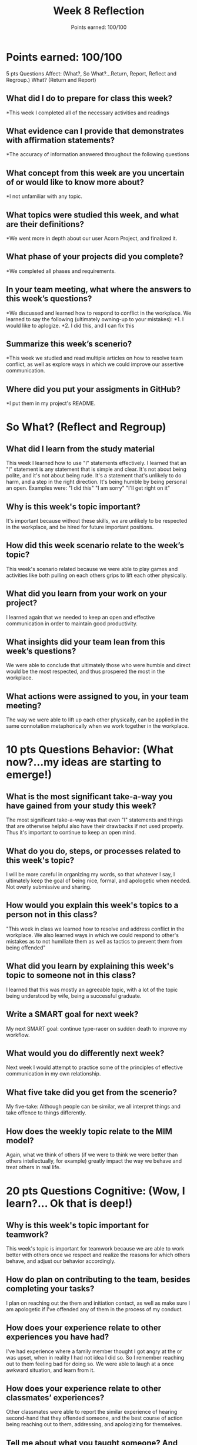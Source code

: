 
#+options: toc: nil

#+title: Week 8 Reflection
#+subtitle: Points earned: 100/100

* Points earned: 100/100

5 pts Questions             Affect: (What?, So What?...Return, Report, Reflect and Regroup.)
What? (Return and Report)
** What did I do to prepare for class this week?
*This week I completed all of the necessary activities and readings
** What evidence can I provide that demonstrates with affirmation statements?
*The accuracy of information answered throughout the following questions
** What concept from this week are you uncertain of or would like to know more about?
*I not unfamiliar with any topic.
** What topics were studied this week, and what are their definitions?
*We went more in depth about our user Acorn Project, and finalized it.
** What phase of your projects did you complete?
*We completed all phases and requirements.
** In your team meeting, what where the answers to this week’s questions?
*We discussed and learned how to respond to conflict in the workplace. We learned to say the following (ultimately owning-up to your mistakes):
*1. I would like to aplogize.
*2. I did this, and I can fix this
** Summarize this week’s scenerio?
*This week we studied and read multiple articles on how to resolve team conflict, as well as explore ways in which we could improve our assertive communication.
** Where did you put your assigments in GitHub?
*I put them in my project's README.
* So What? (Reflect and Regroup)
** What did I learn from the study material
This week I learned how to use "I" statements effectively. I learned that an "I" statement is any statement that is simple and clear. It's not about being polite, and it's not about being rude. It's a statement that's unlikely to do harm, and a step in the right direction. It's being humble by being personal an open. Examples were:
"I did this"
"I am sorry"
"I'll get right on it"
** Why is this week's topic important?
It's important because without these skills, we are unlikely to be respected in the workplace, and be hired for future important positions.
** How did this week scenario relate to the week’s topic?
This week's scenario related because we were able to play games and activities like both pulling on each others grips to lift each other physically.
** What did you learn from your work on your project?
I learned again that we needed to keep an open and effective communication in order to maintain good productivity.
** What insights did your team lean from this week’s questions?
We were able to conclude that ultimately those who were humble and direct would be the most respected, and thus prospered the most in the workplace.
** What actions were assigned to you, in your team meeting?
The way we were able to lift up each other physically, can be applied in the same connotation metaphorically when we work together in the workplace.
* 10 pts Questions Behavior: (What now?...my ideas are starting to emerge!)
** What is the most significant take-a-way you have gained from your study this week?
The most significant take-a-way was that even "I" statements and things that are otherwise helpful also have their drawbacks if not used properly. Thus it's important to continue to keep an open mind.
** What do you do, steps, or processes related to this week's topic?
I will be more careful in organizing my words, so that whatever I say, I ultimately keep the goal of being nice, formal, and apologetic when needed. Not overly submissive and sharing.
** How would you explain this week's topics to a person not in this class?
"This week in class we learned how to resolve and address conflict in the workplace. We also learned ways in which we could respond to other's mistakes as to not humiliate them as well as tactics to prevent them from being offended"

** What did you learn by explaining this week's topic to someone not in this class?
I learned that this was mostly an agreeable topic, with a lot of the topic being understood by wife, being a successful graduate.

** Write a SMART goal for next week?
My next SMART goal: continue type-racer on sudden death to improve my workflow.
** What would you do differently next week?
Next week I would attempt to practice some of the principles of effective communication in my own relationship.
** What five take did you get from the scenerio?
My five-take: Although people can be similar, we all interpret things and take offence to things differently.
** How does the weekly topic relate to the MIM model?
Again, what we think of others (if we were to think we were better than others intellectually, for example) greatly impact the way we behave and treat others in real life.
* 20 pts Questions Cognitive: (Wow, I learn?... Ok that is deep!)
** Why is this week's topic important for teamwork?
This week's topic is important for teamwork because we are able to work better with others once we respect and realize the reasons for which others behave, and adjust our behavior accordingly.
** How do plan on contributing to the team, besides completing your tasks?
I plan on reaching out the them and initiation contact, as well as make sure I am apologetic if I've offended any of them in the process of my conduct.
** How does your experience relate to other experiences you have had?
I've had experience where a family member thought I got angry at the or was upset, when in reality I had not idea I did so. So I remember reaching out to them feeling bad for doing so. We were able to laugh at a once awkward situation, and learn from it.
** How does your experience relate to other classmates’ experiences?
Other classmates were able to report the similar experience of hearing second-hand that they offended someone, and the best course of action being reaching out to them, addressing, and apologizing for themselves.
** Tell me about what you taught someone? And what did they learn, that they didn’t know before?
I was able to teach them about my mannerisms, and to feel free to reach out to me if this feeling happened again, so I could maybe explain and correct my conduct so it wouldn't happen again.
** If you were to write your experience as STAR story, how would you phrase it?
In the workplace a few years ago, I had an experience where a co-worker thought I was upset with them. So I remember reaching out to them feeling bad for doing so. We were able to laugh at a once awkward situation, and learn from it.
I was able to teach them about my mannerisms, and to feel free to reach out to me if this feeling happened again, so I could maybe explain and correct my conduct so it wouldn't happen again. It was a silly dispute, and nothing severe happened because we were able to communicate how it happened, and what I could do to make sure it never happened again.
** If this was a religion class, how would you relate this week’s topic to the gospel?
The Savior expects the most from us, behaviorally and even in our thoughts. If our thoughts about others are clean, behaviorally we will reflect that to others.
